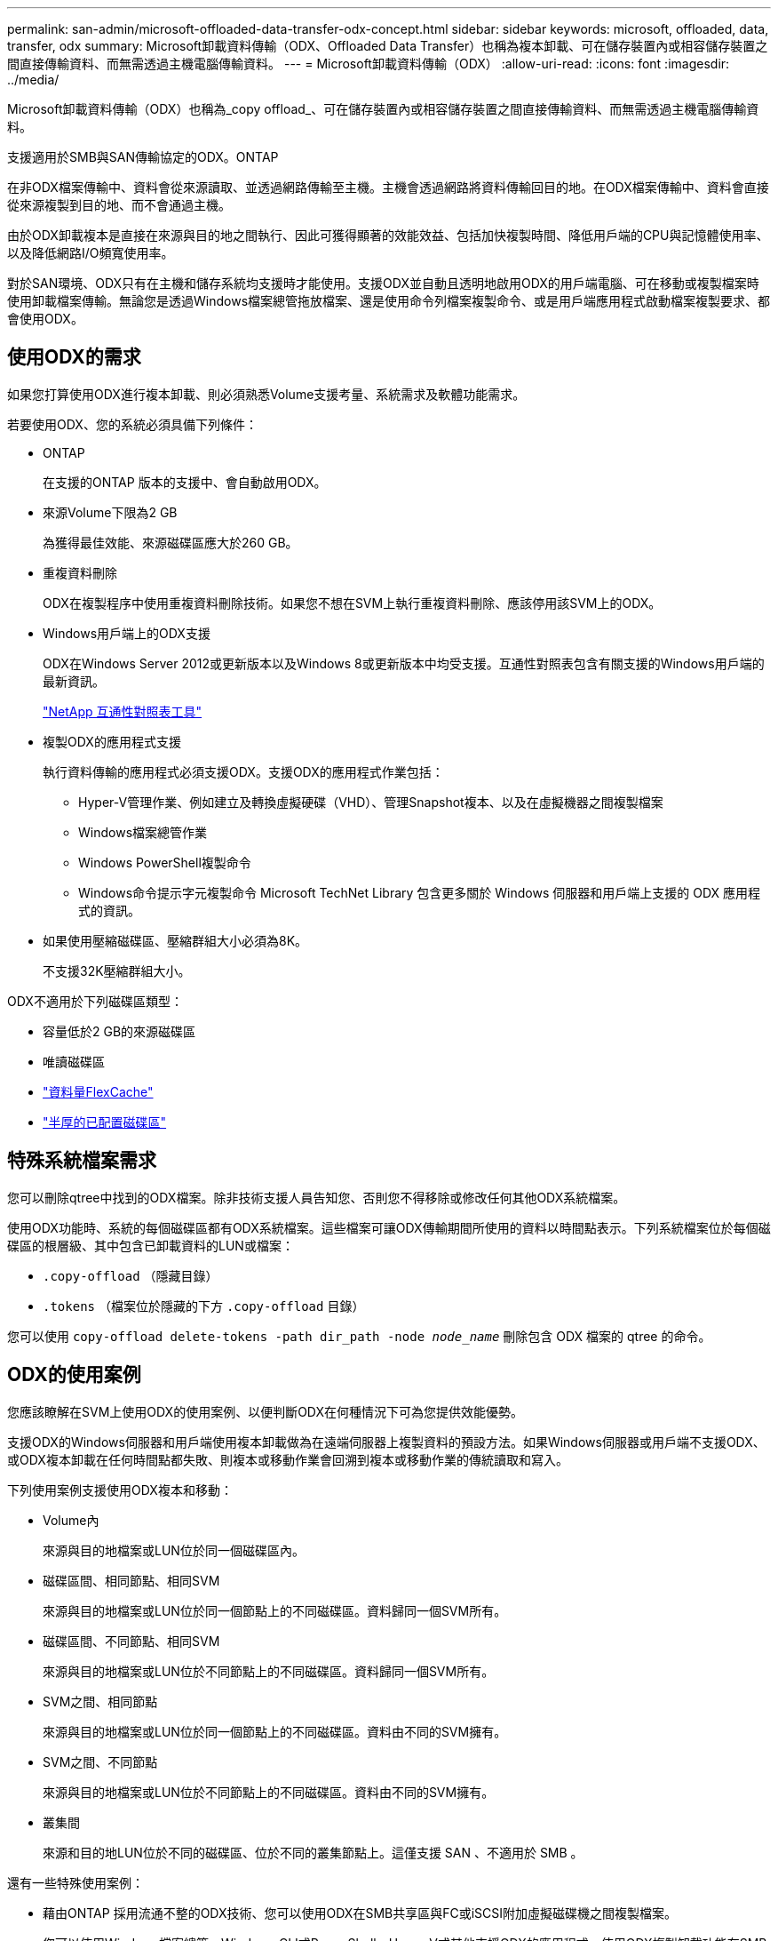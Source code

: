 ---
permalink: san-admin/microsoft-offloaded-data-transfer-odx-concept.html 
sidebar: sidebar 
keywords: microsoft, offloaded, data, transfer, odx 
summary: Microsoft卸載資料傳輸（ODX、Offloaded Data Transfer）也稱為複本卸載、可在儲存裝置內或相容儲存裝置之間直接傳輸資料、而無需透過主機電腦傳輸資料。 
---
= Microsoft卸載資料傳輸（ODX）
:allow-uri-read: 
:icons: font
:imagesdir: ../media/


[role="lead"]
Microsoft卸載資料傳輸（ODX）也稱為_copy offload_、可在儲存裝置內或相容儲存裝置之間直接傳輸資料、而無需透過主機電腦傳輸資料。

支援適用於SMB與SAN傳輸協定的ODX。ONTAP

在非ODX檔案傳輸中、資料會從來源讀取、並透過網路傳輸至主機。主機會透過網路將資料傳輸回目的地。在ODX檔案傳輸中、資料會直接從來源複製到目的地、而不會通過主機。

由於ODX卸載複本是直接在來源與目的地之間執行、因此可獲得顯著的效能效益、包括加快複製時間、降低用戶端的CPU與記憶體使用率、以及降低網路I/O頻寬使用率。

對於SAN環境、ODX只有在主機和儲存系統均支援時才能使用。支援ODX並自動且透明地啟用ODX的用戶端電腦、可在移動或複製檔案時使用卸載檔案傳輸。無論您是透過Windows檔案總管拖放檔案、還是使用命令列檔案複製命令、或是用戶端應用程式啟動檔案複製要求、都會使用ODX。



== 使用ODX的需求

如果您打算使用ODX進行複本卸載、則必須熟悉Volume支援考量、系統需求及軟體功能需求。

若要使用ODX、您的系統必須具備下列條件：

* ONTAP
+
在支援的ONTAP 版本的支援中、會自動啟用ODX。

* 來源Volume下限為2 GB
+
為獲得最佳效能、來源磁碟區應大於260 GB。

* 重複資料刪除
+
ODX在複製程序中使用重複資料刪除技術。如果您不想在SVM上執行重複資料刪除、應該停用該SVM上的ODX。

* Windows用戶端上的ODX支援
+
ODX在Windows Server 2012或更新版本以及Windows 8或更新版本中均受支援。互通性對照表包含有關支援的Windows用戶端的最新資訊。

+
https://mysupport.netapp.com/matrix["NetApp 互通性對照表工具"^]

* 複製ODX的應用程式支援
+
執行資料傳輸的應用程式必須支援ODX。支援ODX的應用程式作業包括：

+
** Hyper-V管理作業、例如建立及轉換虛擬硬碟（VHD）、管理Snapshot複本、以及在虛擬機器之間複製檔案
** Windows檔案總管作業
** Windows PowerShell複製命令
** Windows命令提示字元複製命令
Microsoft TechNet Library 包含更多關於 Windows 伺服器和用戶端上支援的 ODX 應用程式的資訊。


* 如果使用壓縮磁碟區、壓縮群組大小必須為8K。
+
不支援32K壓縮群組大小。



ODX不適用於下列磁碟區類型：

* 容量低於2 GB的來源磁碟區
* 唯讀磁碟區
* link:../flexcache/supported-unsupported-features-concept.html["資料量FlexCache"]
* link:../san-admin/san-volumes-concept.html#semi-thick-provisioning-for-volumes["半厚的已配置磁碟區"]




== 特殊系統檔案需求

您可以刪除qtree中找到的ODX檔案。除非技術支援人員告知您、否則您不得移除或修改任何其他ODX系統檔案。

使用ODX功能時、系統的每個磁碟區都有ODX系統檔案。這些檔案可讓ODX傳輸期間所使用的資料以時間點表示。下列系統檔案位於每個磁碟區的根層級、其中包含已卸載資料的LUN或檔案：

* `.copy-offload` （隱藏目錄）
* `.tokens` （檔案位於隱藏的下方 `.copy-offload` 目錄）


您可以使用 `copy-offload delete-tokens -path dir_path -node _node_name_` 刪除包含 ODX 檔案的 qtree 的命令。



== ODX的使用案例

您應該瞭解在SVM上使用ODX的使用案例、以便判斷ODX在何種情況下可為您提供效能優勢。

支援ODX的Windows伺服器和用戶端使用複本卸載做為在遠端伺服器上複製資料的預設方法。如果Windows伺服器或用戶端不支援ODX、或ODX複本卸載在任何時間點都失敗、則複本或移動作業會回溯到複本或移動作業的傳統讀取和寫入。

下列使用案例支援使用ODX複本和移動：

* Volume內
+
來源與目的地檔案或LUN位於同一個磁碟區內。

* 磁碟區間、相同節點、相同SVM
+
來源與目的地檔案或LUN位於同一個節點上的不同磁碟區。資料歸同一個SVM所有。

* 磁碟區間、不同節點、相同SVM
+
來源與目的地檔案或LUN位於不同節點上的不同磁碟區。資料歸同一個SVM所有。

* SVM之間、相同節點
+
來源與目的地檔案或LUN位於同一個節點上的不同磁碟區。資料由不同的SVM擁有。

* SVM之間、不同節點
+
來源與目的地檔案或LUN位於不同節點上的不同磁碟區。資料由不同的SVM擁有。

* 叢集間
+
來源和目的地LUN位於不同的磁碟區、位於不同的叢集節點上。這僅支援 SAN 、不適用於 SMB 。



還有一些特殊使用案例：

* 藉由ONTAP 採用流通不整的ODX技術、您可以使用ODX在SMB共享區與FC或iSCSI附加虛擬磁碟機之間複製檔案。
+
您可以使用Windows檔案總管、Windows CLI或PowerShell、Hyper-V或其他支援ODX的應用程式、使用ODX複製卸載功能在SMB共用區和連線LUN之間順暢地複製或移動檔案、前提是SMB共用區和LUN位於同一個叢集上。

* Hyper-V針對ODX複製卸載提供了一些額外的使用案例：
+
** 您可以使用ODX複本卸載傳遞搭配Hyper-V、在虛擬硬碟（VHD）檔案內或之間複製資料、或在同一個叢集內的對應SMB共用區和連接的iSCSI LUN之間複製資料。
+
如此一來、從客體作業系統的複本就能傳遞到基礎儲存設備。

** 建立固定大小的VHD時、ODX會使用已知的零權杖、以零初始化磁碟。
** 如果來源與目的地儲存設備位於同一個叢集、則ODX複本卸載可用於虛擬機器儲存移轉。


+
[NOTE]
====
若要利用ODX複本卸載傳遞與Hyper-V的使用案例、來賓作業系統必須支援ODX、而來賓作業系統的磁碟必須是支援ODX的儲存設備（SMB或SAN）所支援的SCSI磁碟。客體作業系統上的IDE磁碟不支援ODX傳遞。

====

